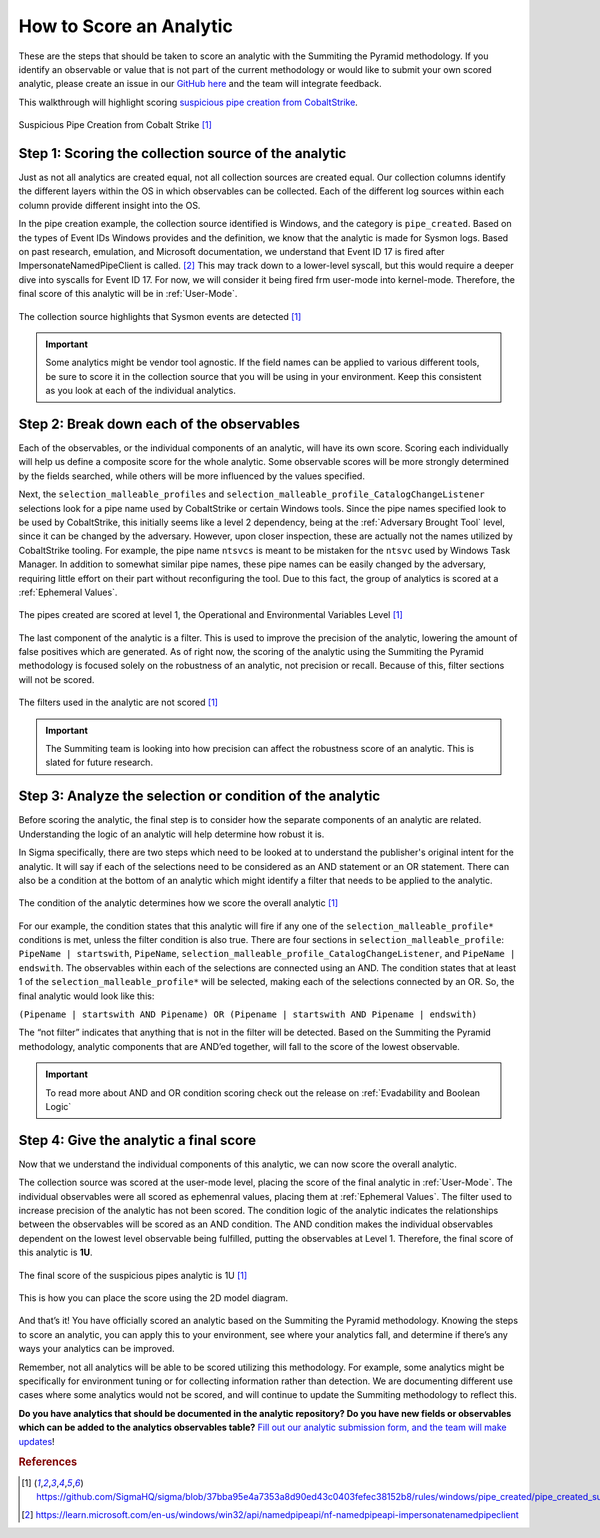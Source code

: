 How to Score an Analytic
========================

These are the steps that should be taken to score an analytic with the Summiting the Pyramid methodology. If you identify an observable or value that is not part of the current methodology or would like to submit your own scored analytic, please create an issue in our `GitHub here <https://github.com/center-for-threat-informed-defense/summiting-the-pyramid/issues>`_ and the team will integrate feedback.

This walkthrough will highlight scoring `suspicious pipe creation from CobaltStrike <https://github.com/SigmaHQ/sigma/blob/37bba95e4a7353a8d90ed43c0403fefec38152b8/rules/windows/pipe_created/pipe_created_susp_cobaltstrike_pipe_patterns.yml>`_.

.. figure:: _static/pipes_analytic.png
   :alt: Suspicious Pipe Creation Analytic
   :align: center

   Suspicious Pipe Creation from Cobalt Strike [#f1]_

Step 1: Scoring the collection source of the analytic
-----------------------------------------------------
Just as not all analytics are created equal, not all collection sources are created equal. Our collection columns identify the different layers within the OS in which observables can be collected. Each of the different log sources within each column provide different insight into the OS.

In the pipe creation example, the collection source identified is Windows, and the category is ``pipe_created``. Based on the types of Event IDs Windows provides and the definition, we know that the analytic is made for Sysmon logs. Based on past research, emulation, and Microsoft documentation, we understand that Event ID 17 is fired after ImpersonateNamedPipeClient is called. [#f2]_ This may track down to a lower-level syscall, but this would require a deeper dive into syscalls for Event ID 17. For now, we will consider it being fired frm user-mode into kernel-mode. Therefore, the final score of this analytic will be in :ref:`User-Mode`.

.. figure:: _static/pipes_collectionsource_07052023.png
   :alt: Suspicious Pipe Creation Analytic Collection Source
   :align: center

   The collection source highlights that Sysmon events are detected [#f1]_

.. important:: Some analytics might be vendor tool agnostic.
    If the field names can be applied to various different tools, be sure to score it in the collection source that you will be using in your environment. Keep this consistent as you look at each of the individual analytics.

Step 2: Break down each of the observables
------------------------------------------
Each of the observables, or the individual components of an analytic, will have its own score. Scoring each individually will help us define a composite score for the whole analytic. Some observable scores will be more strongly determined by the fields searched, while others will be more influenced by the values specified. 

Next, the ``selection_malleable_profiles`` and ``selection_malleable_profile_CatalogChangeListener`` selections look for a pipe name used by CobaltStrike or certain Windows tools. Since the pipe names specified look to be used by CobaltStrike, this initially seems like a level 2 dependency, being at the :ref:`Adversary Brought Tool` level, since it can be changed by the adversary. However, upon closer inspection, these are actually not the names utilized by CobaltStrike tooling. For example, the pipe name ``ntsvcs`` is meant to be mistaken for the ``ntsvc`` used by Windows Task Manager. In addition to somewhat similar pipe names, these pipe names can be easily changed by the adversary, requiring little effort on their part without reconfiguring the tool. Due to this fact, the group of analytics is scored at a :ref:`Ephemeral Values`.

.. figure:: _static/pipes_level1_07052023.png
   :alt: Suspicious Pipe Creation selections scored at level 1
   :align: center

   The pipes created are scored at level 1, the Operational and Environmental Variables Level [#f1]_

The last component of the analytic is a filter. This is used to improve the precision of the analytic, lowering the amount of false positives which are generated. As of right now, the scoring of the analytic using the Summiting the Pyramid methodology is focused solely on the robustness of an analytic, not precision or recall. Because of this, filter sections will not be scored. 

.. figure:: _static/pipes_filter.png
   :alt: Suspicious Pipe Creation filter
   :align: center

   The filters used in the analytic are not scored [#f1]_

.. important:: The Summiting team is looking into how precision can affect the robustness score of an analytic. This is slated for future research.

Step 3: Analyze the selection or condition of the analytic
----------------------------------------------------------

Before scoring the analytic, the final step is to consider how the separate components of an analytic are related. Understanding the logic of an analytic will help determine how robust it is.

In Sigma specifically, there are two steps which need to be looked at to understand the publisher's original intent for the analytic. It will say if each of the selections need to be considered as an AND statement or an OR statement. There can also be a condition at the bottom of an analytic which might identify a filter that needs to be applied to the analytic.

.. figure:: _static/pipes_condition.png
   :alt: Suspicious Pipe Creation condition
   :align: center

   The condition of the analytic determines how we score the overall analytic [#f1]_

For our example, the condition states that this analytic will fire if any one of the ``selection_malleable_profile*`` conditions is met, unless the filter condition is also true. There are four sections in ``selection_malleable_profile``: ``PipeName | startswith``, ``PipeName``,  ``selection_malleable_profile_CatalogChangeListener``, and ``PipeName | endswith``. The observables within each of the selections are connected using an AND. The condition states that at least 1 of the ``selection_malleable_profile*`` will be selected, making each of the selections connected by an OR. So, the final analytic would look like this:

``(Pipename | startswith AND Pipename) OR (Pipename | startswith AND Pipename | endswith)``

The “not filter” indicates that anything that is not in the filter will be detected. Based on the Summiting the Pyramid methodology, analytic components that are AND’ed together, will fall to the score of the lowest observable. 

.. important:: To read more about AND and OR condition scoring 
    check out the release on :ref:`Evadability and Boolean Logic`

Step 4: Give the analytic a final score
---------------------------------------

Now that we understand the individual components of this analytic, we can now score the overall analytic. 

The collection source was scored at the user-mode level, placing the score of the final analytic in :ref:`User-Mode`. The individual observables were all scored as ephemenral values, placing them at :ref:`Ephemeral Values`. The filter used to increase precision of the analytic has not been scored. The condition logic of the analytic indicates the relationships between the observables will be scored as an AND condition. The AND condition makes the individual observables dependent on the lowest level observable being fulfilled, putting the observables at Level 1. Therefore, the final score of this analytic is **1U**.

.. figure:: _static/pipes_finalscore_07052023.png
   :alt: Suspicious Pipe Creation final score
   :align: center

   The final score of the suspicious pipes analytic is 1U [#f1]_

This is how you can place the score using the 2D model diagram.

.. figure:: _static/pipes_2Dmodel.png
   :alt: Suspicious Pipe Creation final score
   :align: center

And that’s it! You have officially scored an analytic based on the Summiting the Pyramid methodology. Knowing the steps to score an analytic, you can apply this to your environment, see where your analytics fall, and determine if there’s any ways your analytics can be improved.

Remember, not all analytics will be able to be scored utilizing this methodology. For example, some analytics might be specifically for environment tuning or for collecting information rather than detection. We are documenting different use cases where some analytics would not be scored, and will continue to update the Summiting methodology to reflect this.

**Do you have analytics that should be documented in the analytic repository? Do you have new fields or observables which can be added to the analytics observables table?** `Fill out our analytic submission form, and the team will make updates <https://github.com/center-for-threat-informed-defense/summiting-the-pyramid/issues/new?assignees=marvel90120&labels=analytic%2Cissue&projects=&template=analytic_submission.yml&title=%5BAnalytic-Submission%5D%3A+>`_!

.. rubric:: References

.. [#f1] https://github.com/SigmaHQ/sigma/blob/37bba95e4a7353a8d90ed43c0403fefec38152b8/rules/windows/pipe_created/pipe_created_susp_cobaltstrike_pipe_patterns.yml
.. [#f2] https://learn.microsoft.com/en-us/windows/win32/api/namedpipeapi/nf-namedpipeapi-impersonatenamedpipeclient